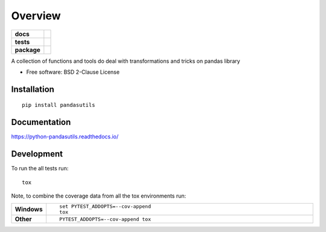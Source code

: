 ========
Overview
========

.. start-badges

.. list-table::
    :stub-columns: 1

    * - docs
      - |docs|
    * - tests
      - | |travis| |appveyor| |requires|
        | |codecov|
    * - package
      - | |version| |wheel| |supported-versions| |supported-implementations|
        | |commits-since|

.. |docs| image:: https://readthedocs.org/projects/python-pandasutils/badge/?style=flat
    :target: https://readthedocs.org/projects/python-pandasutils
    :alt: Documentation Status

.. |travis| image:: https://travis-ci.org/fernandolkf/python-pandasutils.svg?branch=master
    :alt: Travis-CI Build Status
    :target: https://travis-ci.org/fernandolkf/python-pandasutils

.. |appveyor| image:: https://ci.appveyor.com/api/projects/status/github/fernandolkf/python-pandasutils?branch=master&svg=true
    :alt: AppVeyor Build Status
    :target: https://ci.appveyor.com/project/fernandolkf/python-pandasutils

.. |requires| image:: https://requires.io/github/fernandolkf/python-pandasutils/requirements.svg?branch=master
    :alt: Requirements Status
    :target: https://requires.io/github/fernandolkf/python-pandasutils/requirements/?branch=master

.. |codecov| image:: https://codecov.io/github/fernandolkf/python-pandasutils/coverage.svg?branch=master
    :alt: Coverage Status
    :target: https://codecov.io/github/fernandolkf/python-pandasutils

.. |version| image:: https://img.shields.io/pypi/v/pandasutils.svg
    :alt: PyPI Package latest release
    :target: https://pypi.python.org/pypi/pandasutils

.. |commits-since| image:: https://img.shields.io/github/commits-since/fernandolkf/python-pandasutils/v0.1.0.svg
    :alt: Commits since latest release
    :target: https://github.com/fernandolkf/python-pandasutils/compare/v0.1.0...master

.. |wheel| image:: https://img.shields.io/pypi/wheel/pandasutils.svg
    :alt: PyPI Wheel
    :target: https://pypi.python.org/pypi/pandasutils

.. |supported-versions| image:: https://img.shields.io/pypi/pyversions/pandasutils.svg
    :alt: Supported versions
    :target: https://pypi.python.org/pypi/pandasutils

.. |supported-implementations| image:: https://img.shields.io/pypi/implementation/pandasutils.svg
    :alt: Supported implementations
    :target: https://pypi.python.org/pypi/pandasutils


.. end-badges

A collection of functions and tools do deal with transformations and tricks on pandas library

* Free software: BSD 2-Clause License

Installation
============

::

    pip install pandasutils

Documentation
=============

https://python-pandasutils.readthedocs.io/

Development
===========

To run the all tests run::

    tox

Note, to combine the coverage data from all the tox environments run:

.. list-table::
    :widths: 10 90
    :stub-columns: 1

    - - Windows
      - ::

            set PYTEST_ADDOPTS=--cov-append
            tox

    - - Other
      - ::

            PYTEST_ADDOPTS=--cov-append tox
